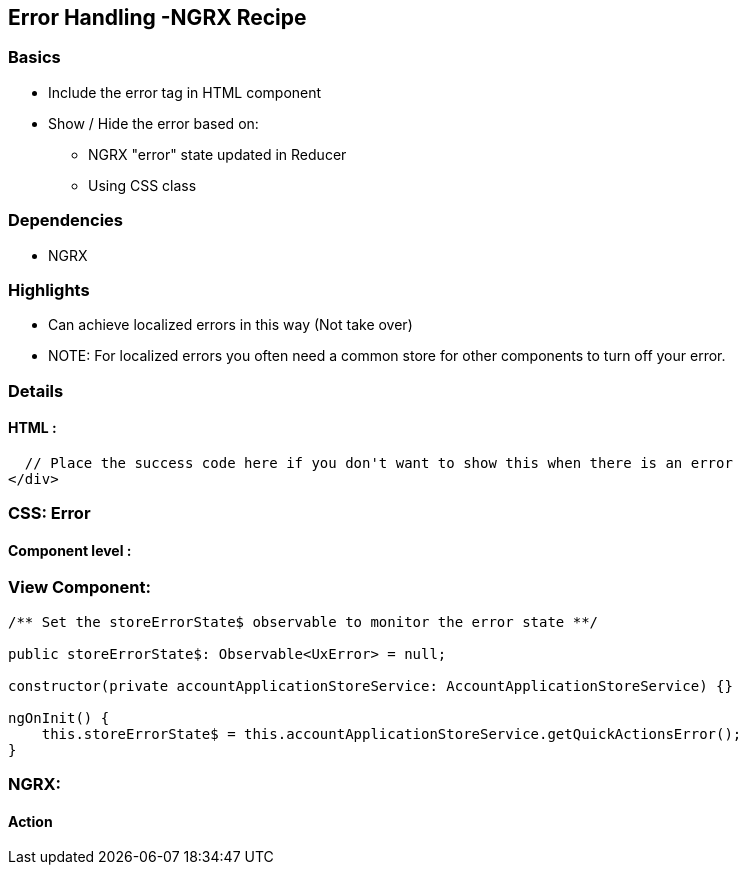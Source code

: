Error Handling -NGRX Recipe
--------------------------

Basics
~~~~~~
* Include the error tag in HTML component
* Show / Hide the error based on:
** NGRX "error" state updated in Reducer
** Using CSS class

Dependencies
~~~~~~~~~~~~
* NGRX

Highlights
~~~~~~~~~~
* Can achieve localized errors in this way (Not take over)
* NOTE: For localized errors you often need a common store for other components to turn off your error.

Details
~~~~~~
HTML :
^^^^^^

----------------
  // Place the success code here if you don't want to show this when there is an error
</div>

----------------


CSS: Error
~~~~~~~~~~

Component level :
^^^^^^^^^^^^^^^^^

View Component:
~~~~~~~~~~~~~~
----------------

/** Set the storeErrorState$ observable to monitor the error state **/

public storeErrorState$: Observable<UxError> = null;

constructor(private accountApplicationStoreService: AccountApplicationStoreService) {}

ngOnInit() {
    this.storeErrorState$ = this.accountApplicationStoreService.getQuickActionsError();
}

----------------

NGRX:
~~~~~
Action
^^^^^^
----------------

